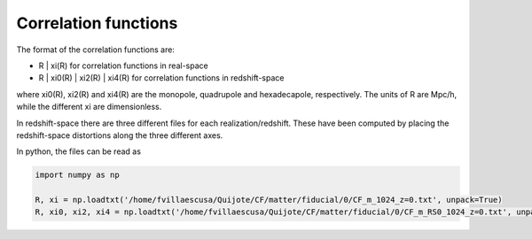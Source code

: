 Correlation functions
=====================

The format of the correlation functions are:

- R | xi(R)  for correlation functions in real-space
- R | xi0(R) | xi2(R) | xi4(R) for correlation functions in redshift-space

where xi0(R), xi2(R) and xi4(R) are the monopole, quadrupole and hexadecapole, respectively. The units of R are Mpc/h, while the different xi are dimensionless.

In redshift-space there are three different files for each realization/redshift. These have been computed by placing the redshift-space distortions along the three different axes.

In python, the files can be read as 

.. code-block:: python
		
    import numpy as np

    R, xi = np.loadtxt('/home/fvillaescusa/Quijote/CF/matter/fiducial/0/CF_m_1024_z=0.txt', unpack=True)
    R, xi0, xi2, xi4 = np.loadtxt('/home/fvillaescusa/Quijote/CF/matter/fiducial/0/CF_m_RS0_1024_z=0.txt', unpack=True)

